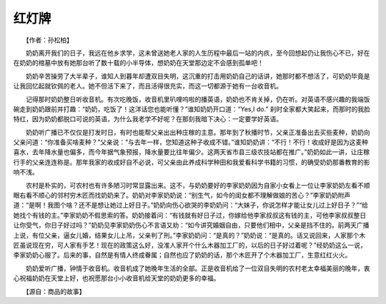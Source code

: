 红灯牌
-------

　　【作者：孙松柏】

.. image:: tecsun_imgs/026/000.jpg

　　奶奶离开我们的日子，我远在他乡求学，这未曾送她老人家的人生历程中最后一站的内疚，至今回想起仍让我伤心不已，好在在奶奶的棺墓中放有她那台听了数十载的小半导体，想奶奶在天堂那边定不会感到孤单吧！

　　奶奶辛苦操劳了大半辈子，谁知人到暮年却遭双目失明，这沉重的打击用奶奶自己的话讲，她那时都不想活了，可奶奶毕竟是让我回忆起就钦佩的老人。她不但活下来了，而且活得很充实，而这一切都源于她有一台收音机。

　　记得那时奶奶整日听收音机。有次吃晚饭，收音机里叭哩呜啦的播英语，奶奶也不肯关掉，仍在听。对英语不感兴趣的我端饭碗走到奶奶跟前并打趣：“奶奶，吃饭了！这洋话您也能听懂？”谁知奶奶开口道：“Yes,I do.” 刹时全家都大笑起来，而那时的我脸特红，因为奶奶都脱口可说的英语，为什么我老学不好呢？在那刻我暗下决心：一定要学好英语。

　　奶奶听广播已不仅仅是打发时日，有时也能帮父亲出出种庄稼的主意。那年到了秋播时节，父亲正准备出去买些麦种，奶奶向父亲问道：“你准备买啥麦种？”父亲说：“与去年一样，您知道这种子收成不错。”谁知奶奶讲：“不行！不行！收成好是因为这麦种喜水，去年降水量也偏多，而今年据气象预报，降水量要比往年偏少。这两天省市县三级农技站都在推广。”奶奶如此一讲，让庄稼行手的父亲连连称是。那年我家的收成好自不必说，可父亲由此养成科学种田和我爱看科学书籍的习惯，的确受奶奶那番教育的影响不浅。

　　农村是朴实的，可农村也有许多陋习时常显露出来。这不，与奶奶要好的李家奶奶因为自家小女看上一位让李家奶奶左看不顺眼右看不顺心的邻村穷木匠而找奶奶来了。奶奶对李家奶奶说：“别生气，如今的闺女都不理解做娘的苦心？”李家奶奶附声道：“是啊！我图个啥？还不是想让她过上好日子。”奶奶向伤心欲哭的李奶奶问：“大妹子，你说怎样才能让女儿过上好日子？”“给她找个有钱的主。”李家奶奶不假思索的答。奶奶接着问：“有钱就有好日子过，你嫁给他李家叔叔这有钱的主，可他李家叔叔整日让你受气，你日子好过吗？”奶奶见李家奶奶伤心不言语又劝：“如今讲究婚姻自由，只要他们相中，父亲是挡不住的。前两天广播上说，有位父亲，逼女儿婚，结果女儿上吊，父亲判了刑。”李家奶奶问：“是真的？”奶奶说：“是真的。话又说回来，人家那个木匠虽说现在穷，可人家有手艺！现在的政策这么好，没准人家开个什么木器加工厂的，以后的日子好过着呢？”经奶奶这么一说，李家奶奶心服了。后来的事，自然是有情人终成眷属；自然也应了奶奶的话，那个木匠开了个木器加工厂，生意红红火火。

.. image:: tecsun_imgs/026/001.jpg

　　奶奶爱听广播，钟情于收音机。收音机成了她晚年生活的全部。正是收音机给了一位双目失明的农村老太幸福美丽的晚年，衷心祝福奶奶在天堂上好，也祝愿那台小小收音机给天堂的奶奶更多的幸福。

　　【源自：商品的故事】
